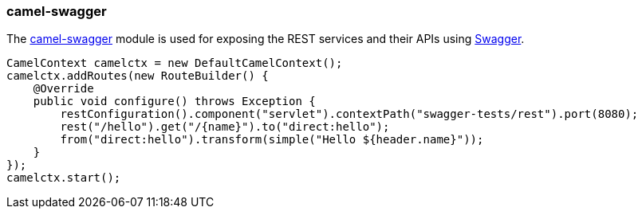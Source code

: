### camel-swagger

The http://camel.apache.org/swagger-java.html[camel-swagger,window=_blank] 
module is used for exposing the REST services and their APIs using http://swagger.io/[Swagger,window=_blank].

```java
CamelContext camelctx = new DefaultCamelContext();
camelctx.addRoutes(new RouteBuilder() {
    @Override
    public void configure() throws Exception {
        restConfiguration().component("servlet").contextPath("swagger-tests/rest").port(8080);
        rest("/hello").get("/{name}").to("direct:hello");
        from("direct:hello").transform(simple("Hello ${header.name}"));
    }
});
camelctx.start();
```

